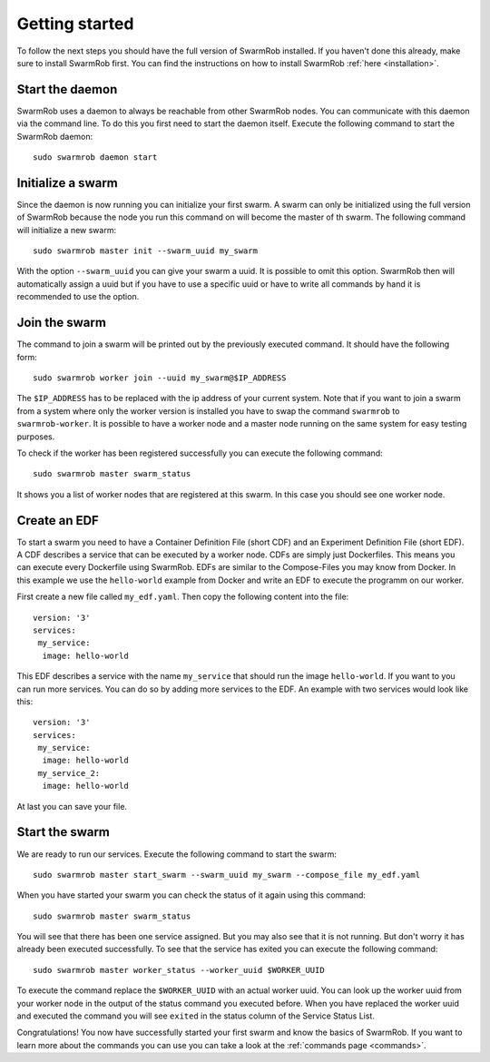 .. _gettingstarted:

Getting started
================
To follow the next steps you should have the full version of SwarmRob installed. If you haven't done this already, make sure to install SwarmRob first. You can find the instructions on how to install SwarmRob :ref:`here <installation>`.

Start the daemon
----------------
SwarmRob uses a daemon to always be reachable from other SwarmRob nodes. You can communicate with this daemon via the command line. To do this you first need to start the daemon itself. Execute the following command to start the SwarmRob daemon::

	sudo swarmrob daemon start

Initialize a swarm
-------------------
Since the daemon is now running you can initialize your first swarm. A swarm can only be initialized using the full version of SwarmRob because the node you run this command on will become the master of th swarm. The following command will initialize a new swarm::

	sudo swarmrob master init --swarm_uuid my_swarm

With the option ``--swarm_uuid`` you can give your swarm a uuid. It is possible to omit this option. SwarmRob then will automatically assign a uuid but if you have to use a specific uuid or have to write all commands by hand it is recommended to use the option.

Join the swarm
----------------
The command to join a swarm will be printed out by the previously executed command. It should have the following form::

	sudo swarmrob worker join --uuid my_swarm@$IP_ADDRESS

The ``$IP_ADDRESS`` has to be replaced with the ip address of your current system. Note that if you want to join a swarm from a system where only the worker version is installed you have to swap the command ``swarmrob`` to ``swarmrob-worker``. It is possible to have a worker node and a master node running on the same system for easy testing purposes.

To check if the worker has been registered successfully you can execute the following command::

	sudo swarmrob master swarm_status

It shows you a list of worker nodes that are registered at this swarm. In this case you should see one worker node.

Create an EDF
----------------
To start a swarm you need to have a Container Definition File (short CDF) and an Experiment Definition File (short EDF). A CDF describes a service that can be executed by a worker node. CDFs are simply just Dockerfiles. This means you can execute every Dockerfile using SwarmRob. EDFs are similar to the Compose-Files you may know from Docker. In this example we use the ``hello-world`` example from Docker and write an EDF to execute the programm on our worker.

First create a new file called ``my_edf.yaml``. Then copy the following content into the file::

	version: '3'
	services: 
	 my_service:
	  image: hello-world

This EDF describes a service with the name ``my_service`` that should run the image ``hello-world``. If you want to you can run more services. You can do so by adding more services to the EDF. An example with two services would look like this::

	version: '3'
	services: 
	 my_service:
	  image: hello-world
	 my_service_2:
	  image: hello-world

At last you can save your file.

Start the swarm
----------------
We are ready to run our services. Execute the following command to start the swarm::

	sudo swarmrob master start_swarm --swarm_uuid my_swarm --compose_file my_edf.yaml

When you have started your swarm you can check the status of it again using this command::

	sudo swarmrob master swarm_status

You will see that there has been one service assigned. But you may also see that it is not running. But don't worry it has already been executed successfully. To see that the service has exited you can execute the following command::

	sudo swarmrob master worker_status --worker_uuid $WORKER_UUID

To execute the command replace the ``$WORKER_UUID`` with an actual worker uuid. You can look up the worker uuid from your worker node in the output of the status command you executed before. When you have replaced the worker uuid and executed the command you will see ``exited`` in the status column of the Service Status List.

Congratulations! You now have successfully started your first swarm and know the basics of SwarmRob. If you want to learn more about the commands you can use you can take a look at the :ref:`commands page <commands>`.
